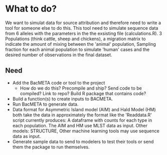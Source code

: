 * What to do?

We want to simulat data for source attribution and therefore need to
write a tool for someone else to do this. This tool need to simulate
sequence data from 6 alleles with the parameters in the the exsisting
file (calculations.R). 3 Populations (think cattle, sheep and
chickens), a migration matrix to indicate the amount of mixing between
the 'animal' population, Sampling fraction for each animal population
to simulate 'human' cases and the desired number of observations in
the final dataset.

** Need

- Add the BacMETA code or tool to the project
  - How do we do this? Precompile and ship? Send code to be compiled?
    Link to repo? Build R package that contains code?
- Build a function(s) to create inputs to BACMETA.
- Run BacMETA to generate data.
- Data format for Asymmetric Island model (AIM) and Hald Model (HM)
  both take the data in approximately the format like the 'Readdata.R'
  script currently produces: A dataframe with counts for each type in
  each population. The AIM and HM use MLST data as input. Other
  models: STRUCTURE, Other machine learning tools may use sequence
  data as input.
- Generate sample data to send to modelers to test their tools or send
  them the package to run themselves.

